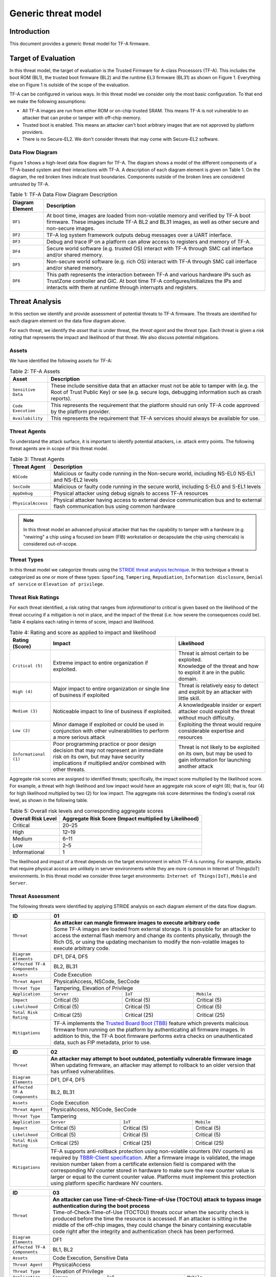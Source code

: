 Generic threat model
********************

************************
Introduction
************************
This document provides a generic threat model for TF-A firmware.

************************
Target of Evaluation
************************
In this threat model, the target of evaluation is the Trusted
Firmware for A-class Processors (TF-A). This includes the boot ROM (BL1),
the trusted boot firmware (BL2) and the runtime EL3 firmware (BL31) as
shown on Figure 1. Everything else on Figure 1 is outside of the scope of
the evaluation.

TF-A can be configured in various ways. In this threat model we consider
only the most basic configuration. To that end we make the following
assumptions:

- All TF-A images are run from either ROM or on-chip trusted SRAM. This means
  TF-A is not vulnerable to an attacker that can probe or tamper with off-chip
  memory.
- Trusted boot is enabled. This means an attacker can't boot arbitrary images
  that are not approved by platform providers.
- There is no Secure-EL2. We don't consider threats that may come with
  Secure-EL2 software.

Data Flow Diagram
======================
Figure 1 shows a high-level data flow diagram for TF-A. The diagram
shows a model of the different components of a TF-A-based system and
their interactions with TF-A. A description of each diagram element
is given on Table 1. On the diagram, the red broken lines indicate
trust boundaries. Components outside of the broken lines
are considered untrusted by TF-A.

.. uml:: ../resources/diagrams/plantuml/tfa_dfd.puml
  :caption: Figure 1: TF-A Data Flow Diagram

.. table:: Table 1: TF-A Data Flow Diagram Description

  +-----------------+--------------------------------------------------------+
  | Diagram Element | Description                                            |
  +=================+========================================================+
  |       ``DF1``   | | At boot time, images are loaded from non-volatile    |
  |                 |   memory and verified by TF-A boot firmware. These     |
  |                 |   images include TF-A BL2 and BL31 images, as well as  |
  |                 |   other secure and non-secure images.                  |
  +-----------------+--------------------------------------------------------+
  |       ``DF2``   | | TF-A log system framework outputs debug messages     |
  |                 |   over a UART interface.                               |
  +-----------------+--------------------------------------------------------+
  |       ``DF3``   | | Debug and trace IP on a platform can allow access    |
  |                 |   to registers and memory of TF-A.                     |
  +-----------------+--------------------------------------------------------+
  |       ``DF4``   | | Secure world software (e.g. trusted OS) interact     |
  |                 |   with TF-A through SMC call interface and/or shared   |
  |                 |   memory.                                              |
  +-----------------+--------------------------------------------------------+
  |       ``DF5``   | | Non-secure world software (e.g. rich OS) interact    |
  |                 |   with TF-A through SMC call interface and/or shared   |
  |                 |   memory.                                              |
  +-----------------+--------------------------------------------------------+
  |       ``DF6``   | | This path represents the interaction between TF-A and|
  |                 |   various hardware IPs such as TrustZone controller    |
  |                 |   and GIC. At boot time TF-A configures/initializes the|
  |                 |   IPs and interacts with them at runtime through       |
  |                 |   interrupts and registers.                            |
  +-----------------+--------------------------------------------------------+


*********************
Threat Analysis
*********************
In this section we identify and provide assessment of potential threats to TF-A
firmware. The threats are identified for each diagram element on the
data flow diagram above.

For each threat, we identify the *asset* that is under threat, the
*threat agent* and the *threat type*. Each threat is given a *risk rating*
that represents the impact and likelihood of that threat. We also discuss
potential mitigations.

Assets
==================
We have identified the following assets for TF-A:

.. table:: Table 2: TF-A Assets

  +--------------------+---------------------------------------------------+
  | Asset              | Description                                       |
  +====================+===================================================+
  | ``Sensitive Data`` | | These include sensitive data that an attacker   |
  |                    |   must not be able to tamper with (e.g. the Root  |
  |                    |   of Trust Public Key) or see (e.g. secure logs,  |
  |                    |   debugging information such as crash reports).   |
  +--------------------+---------------------------------------------------+
  | ``Code Execution`` | | This represents the requirement that the        |
  |                    |   platform should run only TF-A code approved by  |
  |                    |   the platform provider.                          |
  +--------------------+---------------------------------------------------+
  | ``Availability``   | | This represents the requirement that TF-A       |
  |                    |   services should always be available for use.    |
  +--------------------+---------------------------------------------------+

Threat Agents
=====================
To understand the attack surface, it is important to identify potential
attackers, i.e. attack entry points. The following threat agents are
in scope of this threat model.

.. table:: Table 3: Threat Agents

  +-------------------+-------------------------------------------------------+
  | Threat Agent      | Description                                           |
  +===================+=======================================================+
  |   ``NSCode``      | | Malicious or faulty code running in the Non-secure  |
  |                   |   world, including NS-EL0 NS-EL1 and NS-EL2 levels    |
  +-------------------+-------------------------------------------------------+
  |   ``SecCode``     | | Malicious or faulty code running in the secure      |
  |                   |   world, including S-EL0 and S-EL1 levels             |
  +-------------------+-------------------------------------------------------+
  |   ``AppDebug``    | | Physical attacker using  debug signals to access    |
  |                   |   TF-A resources                                      |
  +-------------------+-------------------------------------------------------+
  | ``PhysicalAccess``| | Physical attacker having access to external device  |
  |                   |   communication bus and to external flash             |
  |                   |   communication bus using common hardware             |
  +-------------------+-------------------------------------------------------+

.. note::

  In this threat model an advanced physical attacker that has the capability
  to tamper with a hardware (e.g. "rewiring" a chip using a focused
  ion beam (FIB) workstation or decapsulate the chip using chemicals) is
  considered out-of-scope.

Threat Types
========================
In this threat model we categorize threats using the `STRIDE threat
analysis technique`_. In this technique a threat is categorized as one
or more of these types: ``Spoofing``, ``Tampering``, ``Repudiation``,
``Information disclosure``, ``Denial of service`` or
``Elevation of privilege``.

Threat Risk Ratings
========================
For each threat identified, a risk rating that ranges
from *informational* to *critical* is given based on the likelihood of the
threat occuring if a mitigation is not in place, and the impact of the
threat (i.e. how severe the consequences could be). Table 4 explains each
rating in terms of score, impact and likelihood.

.. table:: Table 4: Rating and score as applied to impact and likelihood

  +-----------------------+-------------------------+---------------------------+
  | **Rating (Score)**    | **Impact**              | **Likelihood**            |
  +=======================+=========================+===========================+
  | ``Critical (5)``      | | Extreme impact to     | | Threat is almost        |
  |                       |   entire organization   |   certain to be exploited.|
  |                       |   if exploited.         |                           |
  |                       |                         | | Knowledge of the threat |
  |                       |                         |   and how to exploit it   |
  |                       |                         |   are in the public       |
  |                       |                         |   domain.                 |
  +-----------------------+-------------------------+---------------------------+
  | ``High (4)``          | | Major impact to entire| | Threat is relatively    |
  |                       |   organization or single|   easy to detect and      |
  |                       |   line of business if   |   exploit by an attacker  |
  |                       |   exploited             |   with little skill.      |
  +-----------------------+-------------------------+---------------------------+
  | ``Medium (3)``        | | Noticeable impact to  | | A knowledgeable insider |
  |                       |   line of business if   |   or expert attacker could|
  |                       |   exploited.            |   exploit the threat      |
  |                       |                         |   without much difficulty.|
  +-----------------------+-------------------------+---------------------------+
  | ``Low (2)``           | | Minor damage if       | | Exploiting the threat   |
  |                       |   exploited or could    |   would require           |
  |                       |   be used in conjunction|   considerable expertise  |
  |                       |   with other            |   and resources           |
  |                       |   vulnerabilities to    |                           |
  |                       |   perform a more serious|                           |
  |                       |   attack                |                           |
  +-----------------------+-------------------------+---------------------------+
  | ``Informational (1)`` | | Poor programming      | | Threat is not likely    |
  |                       |   practice or poor      |   to be exploited on its  |
  |                       |   design decision that  |   own, but may be used to |
  |                       |   may not represent an  |   gain information for    |
  |                       |   immediate risk on its |   launching another       |
  |                       |   own, but may have     |   attack                  |
  |                       |   security implications |                           |
  |                       |   if multiplied and/or  |                           |
  |                       |   combined with other   |                           |
  |                       |   threats.              |                           |
  +-----------------------+-------------------------+---------------------------+

Aggregate risk scores are assigned to identified threats;
specifically, the impact score multiplied by the likelihood score.
For example, a threat with high likelihood and low impact would have an
aggregate risk score of eight (8); that is, four (4) for high likelihood
multiplied by two (2) for low impact. The aggregate risk score determines
the finding's overall risk level, as shown in the following table.

.. table:: Table 5: Overall risk levels and corresponding aggregate scores

  +---------------------+-----------------------------------+
  | Overall Risk Level  | Aggregate Risk Score              |
  |                     | (Impact multiplied by Likelihood) |
  +=====================+===================================+
  | Critical            | 20–25                             |
  +---------------------+-----------------------------------+
  | High                | 12–19                             |
  +---------------------+-----------------------------------+
  | Medium              | 6–11                              |
  +---------------------+-----------------------------------+
  | Low                 | 2–5                               |
  +---------------------+-----------------------------------+
  | Informational       | 1                                 |
  +---------------------+-----------------------------------+

The likelihood and impact of a threat depends on the
target environment in which TF-A is running. For example, attacks
that require physical access are unlikely in server environments while
they are more common in Internet of Things(IoT) environments.
In this threat model we consider three target environments:
``Internet of Things(IoT)``, ``Mobile`` and ``Server``.

Threat Assessment
============================
The following threats were identified by applying STRIDE analysis on
each diagram element of the data flow diagram.

+------------------------+----------------------------------------------------+
| ID                     | 01                                                 |
+========================+====================================================+
| ``Threat``             | | **An attacker can mangle firmware images to      |
|                        |   execute arbitrary code**                         |
|                        |                                                    |
|                        | | Some TF-A images are loaded from external        |
|                        |   storage. It is possible for an attacker to access|
|                        |   the external flash memory and change its contents|
|                        |   physically, through the Rich OS, or using the    |
|                        |   updating mechanism to modify the non-volatile    |
|                        |   images to execute arbitrary code.                |
+------------------------+----------------------------------------------------+
| ``Diagram Elements``   | DF1, DF4, DF5                                      |
+------------------------+----------------------------------------------------+
| ``Affected TF-A        | BL2, BL31                                          |
| Components``           |                                                    |
+------------------------+----------------------------------------------------+
| ``Assets``             | Code Execution                                     |
+------------------------+----------------------------------------------------+
| ``Threat Agent``       | PhysicalAccess, NSCode, SecCode                    |
+------------------------+----------------------------------------------------+
| ``Threat Type``        | Tampering, Elevation of Privilege                  |
+------------------------+------------------+-----------------+---------------+
| ``Application``        | ``Server``       | ``IoT``         | ``Mobile``    |
+------------------------+------------------+-----------------+---------------+
| ``Impact``             | Critical (5)     | Critical (5)    | Critical (5)  |
+------------------------+------------------+-----------------+---------------+
| ``Likelihood``         | Critical (5)     | Critical (5)    | Critical (5)  |
+------------------------+------------------+-----------------+---------------+
| ``Total Risk Rating``  | Critical (25)    | Critical (25)   | Critical (25) |
+------------------------+------------------+-----------------+---------------+
| ``Mitigations``        | | TF-A implements the `Trusted Board Boot (TBB)`_  |
|                        |   feature which prevents malicious firmware from   |
|                        |   running on the platform by authenticating all    |
|                        |   firmware images. In addition to this, the TF-A   |
|                        |   boot firmware performs extra checks on           |
|                        |   unauthenticated data, such as FIP metadata, prior|
|                        |   to use.                                          |
+------------------------+----------------------------------------------------+

+------------------------+----------------------------------------------------+
| ID                     | 02                                                 |
+========================+====================================================+
| ``Threat``             | | **An attacker may attempt to boot outdated,      |
|                        |   potentially vulnerable firmware image**          |
|                        |                                                    |
|                        | | When updating firmware, an attacker may attempt  |
|                        |   to rollback to an older version that has unfixed |
|                        |   vulnerabilities.                                 |
+------------------------+----------------------------------------------------+
| ``Diagram Elements``   | DF1, DF4, DF5                                      |
+------------------------+----------------------------------------------------+
| ``Affected TF-A        | BL2, BL31                                          |
| Components``           |                                                    |
+------------------------+----------------------------------------------------+
| ``Assets``             | Code Execution                                     |
+------------------------+----------------------------------------------------+
| ``Threat Agent``       | PhysicalAccess, NSCode, SecCode                    |
+------------------------+----------------------------------------------------+
| ``Threat Type``        | Tampering                                          |
+------------------------+------------------+-----------------+---------------+
| ``Application``        | ``Server``       | ``IoT``         | ``Mobile``    |
+------------------------+------------------+-----------------+---------------+
| ``Impact``             | Critical (5)     | Critical (5)    | Critical (5)  |
+------------------------+------------------+-----------------+---------------+
| ``Likelihood``         | Critical (5)     | Critical (5)    | Critical (5)  |
+------------------------+------------------+-----------------+---------------+
| ``Total Risk Rating``  | Critical (25)    | Critical (25)   | Critical (25) |
+------------------------+------------------+-----------------+---------------+
| ``Mitigations``        | | TF-A supports anti-rollback protection using     |
|                        |   non-volatile counters (NV counters) as required  |
|                        |   by `TBBR-Client specification`_. After a firmware|
|                        |   image is validated, the image revision number    |
|                        |   taken from a certificate extension field is      |
|                        |   compared with the corresponding NV counter stored|
|                        |   in hardware to make sure the new counter value is|
|                        |   larger or equal to the current counter value.    |
|                        |   Platforms must implement this protection using   |
|                        |   platform specific hardware NV counters.          |
+------------------------+----------------------------------------------------+

+------------------------+-------------------------------------------------------+
| ID                     | 03                                                    |
+========================+=======================================================+
| ``Threat``             | |  **An attacker can use Time-of-Check-Time-of-Use    |
|                        |   (TOCTOU) attack to bypass image authentication      |
|                        |   during the boot process**                           |
|                        |                                                       |
|                        | | Time-of-Check-Time-of-Use (TOCTOU) threats occur    |
|                        |   when the security check is produced before the time |
|                        |   the resource is accessed. If an attacker is sitting |
|                        |   in the middle of the off-chip images, they could    |
|                        |   change the binary containing executable code right  |
|                        |   after the integrity and authentication check has    |
|                        |   been performed.                                     |
+------------------------+-------------------------------------------------------+
| ``Diagram Elements``   | DF1                                                   |
+------------------------+-------------------------------------------------------+
| ``Affected TF-A        | BL1, BL2                                              |
| Components``           |                                                       |
+------------------------+-------------------------------------------------------+
| ``Assets``             | Code Execution, Sensitive Data                        |
+------------------------+-------------------------------------------------------+
| ``Threat Agent``       | PhysicalAccess                                        |
+------------------------+-------------------------------------------------------+
| ``Threat Type``        | Elevation of Privilege                                |
+------------------------+---------------------+-----------------+---------------+
| ``Application``        | ``Server``          | ``IoT``         | ``Mobile``    |
+------------------------+---------------------+-----------------+---------------+
| ``Impact``             | N/A                 | Critical (5)    | Critical (5)  |
+------------------------+---------------------+-----------------+---------------+
| ``Likelihood``         | N/A                 | Medium (3)      | Medium (3)    |
+------------------------+---------------------+-----------------+---------------+
| ``Total Risk Rating``  | N/A                 | High (15)       | High (15)     |
+------------------------+---------------------+-----------------+---------------+
| ``Mitigations``        | | TF-A boot firmware copies image to on-chip          |
|                        |   memory before authenticating an image.              |
+------------------------+-------------------------------------------------------+

+------------------------+-------------------------------------------------------+
| ID                     | 04                                                    |
+========================+=======================================================+
| ``Threat``             | | **An attacker with physical access can execute      |
|                        |   arbitrary image by bypassing the signature          |
|                        |   verification stage using glitching techniques**     |
|                        |                                                       |
|                        | | Glitching (Fault injection) attacks attempt to put  |
|                        |   a hardware into a undefined state by manipulating an|
|                        |   environmental variable such as power supply.        |
|                        |                                                       |
|                        | | TF-A relies on a chain of trust that starts with the|
|                        |   ROTPK, which is the key stored inside the chip and  |
|                        |   the root of all validation processes. If an attacker|
|                        |   can break this chain of trust, they could execute   |
|                        |   arbitrary code on the device. This could be         |
|                        |   achieved with physical access to the device by      |
|                        |   attacking the normal execution flow of the          |
|                        |   process using glitching techniques that target      |
|                        |   points where the image is validated against the     |
|                        |   signature.                                          |
+------------------------+-------------------------------------------------------+
| ``Diagram Elements``   | DF1                                                   |
+------------------------+-------------------------------------------------------+
| ``Affected TF-A        | BL1, BL2                                              |
| Components``           |                                                       |
+------------------------+-------------------------------------------------------+
| ``Assets``             | Code Execution                                        |
+------------------------+-------------------------------------------------------+
| ``Threat Agent``       | PhysicalAccess                                        |
+------------------------+-------------------------------------------------------+
| ``Threat Type``        | Tampering, Elevation of Privilege                     |
+------------------------+---------------------+-----------------+---------------+
| ``Application``        | ``Server``          | ``IoT``         | ``Mobile``    |
+------------------------+---------------------+-----------------+---------------+
| ``Impact``             | N/A                 | Critical (5)    | Critical (5)  |
+------------------------+---------------------+-----------------+---------------+
| ``Likelihood``         | N/A                 | Medium (3)      | Medium (3)    |
+------------------------+---------------------+-----------------+---------------+
| ``Total Risk Rating``  | N/A                 | High (15)       | High (15)     |
+------------------------+---------------------+-----------------+---------------+
| ``Mitigations``        | | The most effective mitigation is adding glitching   |
|                        |   detection and mitigation circuit at the hardware    |
|                        |   level. However, software techniques,                |
|                        |   such as adding redundant checks when performing     |
|                        |   conditional branches that are security sensitive,   |
|                        |   can be used to harden TF-A against such attacks.    |
|                        |   **At the moment TF-A doesn't implement such         |
|                        |   mitigations.**                                      |
+------------------------+-------------------------------------------------------+

+------------------------+---------------------------------------------------+
| ID                     | 05                                                |
+========================+===================================================+
| ``Threat``             | | **Information leak via UART logs such as        |
|                        |   crashes**                                       |
|                        |                                                   |
|                        | | During the development stages of software it is |
|                        |   common to include crash reports with detailed   |
|                        |   information of the CPU state including current  |
|                        |   values of the registers, privilege level and    |
|                        |   stack dumps. This information is useful when    |
|                        |   debugging problems before releasing the         |
|                        |   production version, but it could be used by an  |
|                        |   attacker to develop a working exploit if left   |
|                        |   in the production version.                      |
+------------------------+---------------------------------------------------+
| ``Diagram Elements``   | DF2                                               |
+------------------------+---------------------------------------------------+
| ``Affected TF-A        | BL1, BL2, BL31                                    |
| Components``           |                                                   |
+------------------------+---------------------------------------------------+
| ``Assets``             | Sensitive Data                                    |
+------------------------+---------------------------------------------------+
| ``Threat Agent``       | AppDebug                                          |
+------------------------+---------------------------------------------------+
| ``Threat Type``        | Information Disclosure                            |
+------------------------+------------------+----------------+---------------+
| ``Application``        | ``Server``       | ``IoT``        | ``Mobile``    |
+------------------------+------------------+----------------+---------------+
| ``Impact``             | N/A              | Low (2)        | Low (2)       |
+------------------------+------------------+----------------+---------------+
| ``Likelihood``         | N/A              | High (4)       | High (4)      |
+------------------------+------------------+----------------+---------------+
| ``Total Risk Rating``  | N/A              | Medium (8)     | Medium (8)    |
+------------------------+------------------+----------------+---------------+
| ``Mitigations``        | | In TF-A, crash reporting is only enabled for    |
|                        |   debug builds by default. Alternatively, the log |
|                        |   level can be tuned at build time (from verbose  |
|                        |   to no output at all), independently of the      |
|                        |   build type.                                     |
+------------------------+---------------------------------------------------+

+------------------------+----------------------------------------------------+
| ID                     | 06                                                 |
+========================+====================================================+
| ``Threat``             | | **An attacker can read sensitive data and        |
|                        |   execute arbitrary code through the external      |
|                        |   debug and trace interface**                      |
|                        |                                                    |
|                        | | Arm processors include hardware-assisted debug   |
|                        |   and trace features that can be controlled without|
|                        |   the need for software operating on the platform. |
|                        |   If left enabled without authentication, this     |
|                        |   feature can be used by an attacker to inspect and|
|                        |   modify TF-A registers and memory allowing the    |
|                        |   attacker to read sensitive data and execute      |
|                        |   arbitrary code.                                  |
+------------------------+----------------------------------------------------+
| ``Diagram Elements``   | DF3                                                |
+------------------------+----------------------------------------------------+
| ``Affected TF-A        | BL1, BL2, BL31                                     |
| Components``           |                                                    |
+------------------------+----------------------------------------------------+
| ``Assets``             | Code Execution, Sensitive Data                     |
+------------------------+----------------------------------------------------+
| ``Threat Agent``       | AppDebug                                           |
+------------------------+----------------------------------------------------+
| ``Threat Type``        | Tampering, Information Disclosure,                 |
|                        | Elevation of privilege                             |
+------------------------+------------------+---------------+-----------------+
| ``Application``        | ``Server``       | ``IoT``       | ``Mobile``      |
+------------------------+------------------+---------------+-----------------+
| ``Impact``             | N/A              | High (4)      | High (4)        |
+------------------------+------------------+---------------+-----------------+
| ``Likelihood``         | N/A              | Critical (5)  | Critical (5)    |
+------------------------+------------------+---------------+-----------------+
| ``Total Risk Rating``  | N/A              | Critical (20) | Critical (20)   |
+------------------------+------------------+---------------+-----------------+
| ``Mitigations``        | | Configuration of debug and trace capabilities is |
|                        |   platform specific. Therefore, platforms must     |
|                        |   disable the debug and trace capability for       |
|                        |   production releases or enable proper debug       |
|                        |   authentication as recommended by [`DEN0034`_].   |
+------------------------+----------------------------------------------------+

+------------------------+------------------------------------------------------+
| ID                     | 07                                                   |
+========================+======================================================+
| ``Threat``             | | **An attacker can perform a denial-of-service      |
|                        |   attack by using a broken SMC call that causes the  |
|                        |   system to reboot or enter into unknown state.**    |
|                        |                                                      |
|                        | | Secure and non-secure clients access TF-A services |
|                        |   through SMC calls. Malicious code can attempt to   |
|                        |   place the TF-A runtime into an inconsistent state  |
|                        |   by calling unimplemented SMC call or by passing    |
|                        |   invalid arguments.                                 |
+------------------------+------------------------------------------------------+
| ``Diagram Elements``   | DF4, DF5                                             |
+------------------------+------------------------------------------------------+
| ``Affected TF-A        | BL31                                                 |
| Components``           |                                                      |
+------------------------+------------------------------------------------------+
| ``Assets``             | Availability                                         |
+------------------------+------------------------------------------------------+
| ``Threat Agent``       | NSCode, SecCode                                      |
+------------------------+------------------------------------------------------+
| ``Threat Type``        | Denial of Service                                    |
+------------------------+-------------------+----------------+-----------------+
| ``Application``        | ``Server``        | ``IoT``        | ``Mobile``      |
+------------------------+-------------------+----------------+-----------------+
| ``Impact``             | Medium (3)        | Medium (3)     | Medium (3)      |
+------------------------+-------------------+----------------+-----------------+
| ``Likelihood``         | High (4)          | High (4)       | High (4)        |
+------------------------+-------------------+----------------+-----------------+
| ``Total Risk Rating``  | High (12)         | High (12)      | High (12)       |
+------------------------+-------------------+----------------+-----------------+
| ``Mitigations``        | | The generic TF-A code validates SMC function ids   |
|                        |   and arguments before using them.                   |
|                        |   Platforms that implement SiP services must also    |
|                        |   validate SMC call arguments.                       |
+------------------------+------------------------------------------------------+

+------------------------+------------------------------------------------------+
| ID                     | 08                                                   |
+========================+======================================================+
| ``Threat``             | | **Memory corruption due to memory overflows and    |
|                        |   lack of boundary checking when accessing resources |
|                        |   could allow an attacker to execute arbitrary code, |
|                        |   modify some state variable to change the normal    |
|                        |   flow of the program, or leak sensitive             |
|                        |   information**                                      |
|                        |                                                      |
|                        | | Like in other software, the Trusted Firmware has   |
|                        |   multiple points where memory corruption security   |
|                        |   errors can arise. Memory corruption is a dangerous |
|                        |   security issue since it could allow an attacker    |
|                        |   to execute arbitrary code, modify some state       |
|                        |   variable to change the normal flow of the program, |
|                        |   or leak sensitive information.                     |
|                        |                                                      |
|                        | | Some of the errors include integer overflow,       |
|                        |   buffer overflow, incorrect array boundary checks,  |
|                        |   and incorrect error management.                    |
|                        |   Improper use of asserts instead of proper input    |
|                        |   validations might also result in these kinds of    |
|                        |   errors in release builds.                          |
+------------------------+------------------------------------------------------+
| ``Diagram Elements``   | DF4, DF5                                             |
+------------------------+------------------------------------------------------+
| ``Affected TF-A        | BL1, BL2, BL31                                       |
| Components``           |                                                      |
+------------------------+------------------------------------------------------+
| ``Assets``             | Code Execution, Sensitive Data                       |
+------------------------+------------------------------------------------------+
| ``Threat Agent``       | NSCode, SecCode                                      |
+------------------------+------------------------------------------------------+
| ``Threat Type``        | Tampering, Information Disclosure,                   |
|                        | Elevation of Privilege                               |
+------------------------+-------------------+-----------------+----------------+
| ``Application``        | ``Server``        | ``IoT``         | ``Mobile``     |
+------------------------+-------------------+-----------------+----------------+
| ``Impact``             | Critical (5)      | Critical (5)    | Critical (5)   |
+------------------------+-------------------+-----------------+----------------+
| ``Likelihood``         | Medium (3         | Medium (3)      | Medium (3)     |
+------------------------+-------------------+-----------------+----------------+
| ``Total Risk Rating``  | High (15)         | High (15)       | High (15)      |
+------------------------+-------------------+-----------------+----------------+
| ``Mitigations``        | | TF-A uses a combination of manual code reviews and |
|                        |   automated program analysis and testing to detect   |
|                        |   and fix memory corruption bugs. All TF-A code      |
|                        |   including platform code go through manual code     |
|                        |   reviews. Additionally, static code analysis is     |
|                        |   performed using Coverity Scan on all TF-A code.    |
|                        |   The code is also tested  with                      |
|                        |   `Trusted Firmware-A Tests`_ on Juno and FVP        |
|                        |   platforms.                                         |
|                        |                                                      |
|                        | | Data received from normal world, such as addresses |
|                        |   and sizes identifying memory regions, are          |
|                        |   sanitized before being used. These security checks |
|                        |   make sure that the normal world software does not  |
|                        |   access memory beyond its limit.                    |
|                        |                                                      |
|                        | | By default *asserts* are only used to check for    |
|                        |   programming errors in debug builds. Other types of |
|                        |   errors are handled through condition checks that   |
|                        |   remain enabled in release builds. See              |
|                        |   `TF-A error handling policy`_. TF-A provides an    |
|                        |   option to use *asserts* in release builds, however |
|                        |   we recommend using proper runtime checks instead   |
|                        |   of relying on asserts in release builds.           |
+------------------------+------------------------------------------------------+

+------------------------+------------------------------------------------------+
| ID                     | 09                                                   |
+========================+======================================================+
| ``Threat``             | | **Improperly handled SMC calls can leak register   |
|                        |   contents**                                         |
|                        |                                                      |
|                        | | When switching between secure and non-secure       |
|                        |   states, register contents of Secure world or       |
|                        |   register contents of other normal world clients    |
|                        |   can be leaked.                                     |
+------------------------+------------------------------------------------------+
| ``Diagram Elements``   | DF5                                                  |
+------------------------+------------------------------------------------------+
| ``Affected TF-A        | BL31                                                 |
| Components``           |                                                      |
+------------------------+------------------------------------------------------+
| ``Assets``             | Sensitive Data                                       |
+------------------------+------------------------------------------------------+
| ``Threat Agent``       | NSCode                                               |
+------------------------+------------------------------------------------------+
| ``Threat Type``        | Information Disclosure                               |
+------------------------+-------------------+----------------+-----------------+
| ``Application``        | ``Server``        | ``IoT``        | ``Mobile``      |
+------------------------+-------------------+----------------+-----------------+
| ``Impact``             | Medium (3)        | Medium (3)     | Medium (3)      |
+------------------------+-------------------+----------------+-----------------+
| ``Likelihood``         | High (4)          | High (4)       | High (4)        |
+------------------------+-------------------+----------------+-----------------+
| ``Total Risk Rating``  | High (12)         | High (12)      | High (12)       |
+------------------------+-------------------+----------------+-----------------+
| ``Mitigations``        | | TF-A saves and restores registers                  |
|                        |   by default when switching contexts. Build options  |
|                        |   are also provided to save/restore additional       |
|                        |   registers such as floating-point registers.        |
+------------------------+------------------------------------------------------+

+------------------------+-----------------------------------------------------+
| ID                     | 10                                                  |
+========================+=====================================================+
| ``Threat``             | | **SMC calls can leak sensitive information from   |
|                        |   TF-A memory via microarchitectural side channels**|
|                        |                                                     |
|                        | | Microarchitectural side-channel attacks such as   |
|                        |   `Spectre`_ can be used to leak data across        |
|                        |   security boundaries. An attacker might attempt to |
|                        |   use this kind of attack to leak sensitive         |
|                        |   data from TF-A memory.                            |
+------------------------+-----------------------------------------------------+
| ``Diagram Elements``   | DF4, DF5                                            |
+------------------------+-----------------------------------------------------+
| ``Affected TF-A        | BL31                                                |
| Components``           |                                                     |
+------------------------+-----------------------------------------------------+
| ``Assets``             | Sensitive Data                                      |
+------------------------+-----------------------------------------------------+
| ``Threat Agent``       | SecCode, NSCode                                     |
+------------------------+-----------------------------------------------------+
| ``Threat Type``        | Information Disclosure                              |
+------------------------+-------------------+----------------+----------------+
| ``Application``        | ``Server``        | ``IoT``        | ``Mobile``     |
+------------------------+-------------------+----------------+----------------+
| ``Impact``             | Medium (3)        | Medium (3)     | Medium (3)     |
+------------------------+-------------------+----------------+----------------+
| ``Likelihood``         | Medium (3)        | Medium (3)     | Medium (3)     |
+------------------------+-------------------+----------------+----------------+
| ``Total Risk Rating``  | Medium (9)        | Medium (9)     | Medium (9)     |
+------------------------+-------------------+----------------+----------------+
| ``Mitigations``        | | TF-A implements software mitigations for Spectre  |
|                        |   type attacks as recommended by `Cache Speculation |
|                        |   Side-channels`_ for the generic code. SiPs should |
|                        |   implement similar mitigations for code that is    |
|                        |   deemed to be vulnerable to such attacks.          |
+------------------------+-----------------------------------------------------+

+------------------------+----------------------------------------------------+
| ID                     | 11                                                 |
+========================+====================================================+
| ``Threat``             | | **Misconfiguration of the Memory Management Unit |
|                        |   (MMU) may allow a normal world software to       |
|                        |   access sensitive data or execute arbitrary       |
|                        |   code**                                           |
|                        |                                                    |
|                        | | A misconfiguration of the MMU could              |
|                        |   lead to an open door for software running in the |
|                        |   normal world to access sensitive data or even    |
|                        |   execute code if the proper security mechanisms   |
|                        |   are not in place.                                |
+------------------------+----------------------------------------------------+
| ``Diagram Elements``   | DF5, DF6                                           |
+------------------------+----------------------------------------------------+
| ``Affected TF-A        | BL1, BL2, BL31                                     |
| Components``           |                                                    |
+------------------------+----------------------------------------------------+
| ``Assets``             | Sensitive Data, Code execution                     |
+------------------------+----------------------------------------------------+
| ``Threat Agent``       | NSCode                                             |
+------------------------+----------------------------------------------------+
| ``Threat Type``        | Information Disclosure, Elevation of Privilege     |
+------------------------+-----------------+-----------------+----------------+
| ``Application``        | ``Server``      | ``IoT``         | ``Mobile``     |
+------------------------+-----------------+-----------------+----------------+
| ``Impact``             | Critical (5)    | Critical (5)    | Critical (5)   |
+------------------------+-----------------+-----------------+----------------+
| ``Likelihood``         | High (4)        | High (4)        | High (4)       |
+------------------------+-----------------+-----------------+----------------+
| ``Total Risk Rating``  | Critical (20)   | Critical (20)   | Critical (20)  |
+------------------------+-----------------+-----------------+----------------+
| ``Mitigations``        | | In TF-A, configuration of the MMU is done        |
|                        |   through a translation tables library. The        |
|                        |   library provides APIs to define memory regions   |
|                        |   and assign attributes including memory types and |
|                        |   access permissions. Memory configurations are    |
|                        |   platform specific, therefore platforms need make |
|                        |   sure the correct attributes are assigned to      |
|                        |   memory regions. When assigning access            |
|                        |   permissions, principle of least privilege ought  |
|                        |   to be enforced, i.e. we should not grant more    |
|                        |   privileges than strictly needed, e.g. code       |
|                        |   should be read-only executable, RO data should   |
|                        |   be read-only XN, and so on.                      |
+------------------------+----------------------------------------------------+

+------------------------+-----------------------------------------------------+
| ID                     | 12                                                  |
+========================+=====================================================+
| ``Threat``             | | **Incorrect configuration of Performance Monitor  |
|                        |   Unit (PMU) counters can allow an attacker to      |
|                        |   mount side-channel attacks using information      |
|                        |   exposed by the counters**                         |
|                        |                                                     |
|                        | | Non-secure software can configure PMU registers   |
|                        |   to count events at any exception level and in     |
|                        |   both Secure and Non-secure states. This allows    |
|                        |   a Non-secure software (or a lower-level Secure    |
|                        |   software) to potentially  carry out               |
|                        |   side-channel timing attacks against TF-A.         |
+------------------------+-----------------------------------------------------+
| ``Diagram Elements``   | DF5, DF6                                            |
+------------------------+-----------------------------------------------------+
| ``Affected TF-A        | BL31                                                |
| Components``           |                                                     |
+------------------------+-----------------------------------------------------+
| ``Assets``             | Sensitive Data                                      |
+------------------------+-----------------------------------------------------+
| ``Threat Agent``       | NSCode                                              |
+------------------------+-----------------------------------------------------+
| ``Threat Type``        | Information Disclosure                              |
+------------------------+-------------------+----------------+----------------+
| ``Impact``             | Medium (3)        | Medium (3)     | Medium (3)     |
+------------------------+-------------------+----------------+----------------+
| ``Likelihood``         | Low (2)           | Low (2)        | Low (2)        |
+------------------------+-------------------+----------------+----------------+
| ``Total Risk Rating``  | Medium (6)        | Medium (6)     | Medium (6)     |
+------------------------+-------------------+----------------+----------------+
| ``Mitigations``        | | TF-A follows mitigation strategies as described   |
|                        |   in `Secure Development Guidelines`_. General      |
|                        |   events and cycle counting in the Secure world is  |
|                        |   prohibited by default when applicable. However,   |
|                        |   on some implementations (e.g. PMUv3) Secure world |
|                        |   event counting depends on external debug interface|
|                        |   signals, i.e. Secure world event counting is      |
|                        |   enabled if external debug is enabled.             |
|                        |   Configuration of debug signals is platform        |
|                        |   specific, therefore platforms need to make sure   |
|                        |   that external debug is disabled in production or  |
|                        |   proper debug authentication is in place.          |
+------------------------+-----------------------------------------------------+

--------------

*Copyright (c) 2021, Arm Limited. All rights reserved.*


.. _STRIDE threat analysis technique: https://docs.microsoft.com/en-us/azure/security/develop/threat-modeling-tool-threats#stride-model
.. _DEN0034: https://developer.arm.com/documentation/den0034/latest
.. _Cache Speculation Side-channels: https://developer.arm.com/support/arm-security-updates/speculative-processor-vulnerability
.. _Spectre: https://developer.arm.com/support/arm-security-updates/speculative-processor-vulnerability
.. _TBBR-Client specification: https://developer.arm.com/documentation/den0006/d/
.. _Trusted Board Boot (TBB): https://trustedfirmware-a.readthedocs.io/en/latest/design/trusted-board-boot.html
.. _TF-A error handling policy: https://trustedfirmware-a.readthedocs.io/en/latest/process/coding-guidelines.html#error-handling-and-robustness
.. _Secure Development Guidelines: https://trustedfirmware-a.readthedocs.io/en/latest/process/security-hardening.html#secure-development-guidelines
.. _Trusted Firmware-A Tests: https://git.trustedfirmware.org/TF-A/tf-a-tests.git/about/
